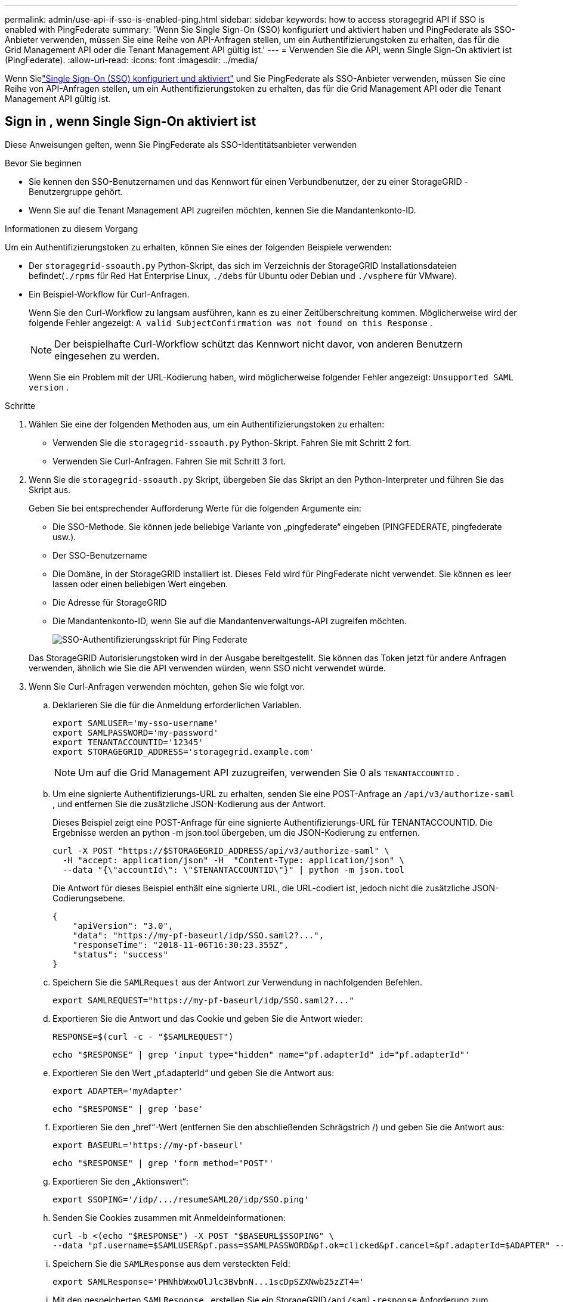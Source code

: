 ---
permalink: admin/use-api-if-sso-is-enabled-ping.html 
sidebar: sidebar 
keywords: how to access storagegrid API if SSO is enabled with PingFederate 
summary: 'Wenn Sie Single Sign-On (SSO) konfiguriert und aktiviert haben und PingFederate als SSO-Anbieter verwenden, müssen Sie eine Reihe von API-Anfragen stellen, um ein Authentifizierungstoken zu erhalten, das für die Grid Management API oder die Tenant Management API gültig ist.' 
---
= Verwenden Sie die API, wenn Single Sign-On aktiviert ist (PingFederate).
:allow-uri-read: 
:icons: font
:imagesdir: ../media/


[role="lead"]
Wenn Sielink:../admin/configuring-sso.html["Single Sign-On (SSO) konfiguriert und aktiviert"] und Sie PingFederate als SSO-Anbieter verwenden, müssen Sie eine Reihe von API-Anfragen stellen, um ein Authentifizierungstoken zu erhalten, das für die Grid Management API oder die Tenant Management API gültig ist.



== Sign in , wenn Single Sign-On aktiviert ist

Diese Anweisungen gelten, wenn Sie PingFederate als SSO-Identitätsanbieter verwenden

.Bevor Sie beginnen
* Sie kennen den SSO-Benutzernamen und das Kennwort für einen Verbundbenutzer, der zu einer StorageGRID -Benutzergruppe gehört.
* Wenn Sie auf die Tenant Management API zugreifen möchten, kennen Sie die Mandantenkonto-ID.


.Informationen zu diesem Vorgang
Um ein Authentifizierungstoken zu erhalten, können Sie eines der folgenden Beispiele verwenden:

* Der `storagegrid-ssoauth.py` Python-Skript, das sich im Verzeichnis der StorageGRID Installationsdateien befindet(`./rpms` für Red Hat Enterprise Linux, `./debs` für Ubuntu oder Debian und `./vsphere` für VMware).
* Ein Beispiel-Workflow für Curl-Anfragen.
+
Wenn Sie den Curl-Workflow zu langsam ausführen, kann es zu einer Zeitüberschreitung kommen.  Möglicherweise wird der folgende Fehler angezeigt: `A valid SubjectConfirmation was not found on this Response` .

+

NOTE: Der beispielhafte Curl-Workflow schützt das Kennwort nicht davor, von anderen Benutzern eingesehen zu werden.

+
Wenn Sie ein Problem mit der URL-Kodierung haben, wird möglicherweise folgender Fehler angezeigt: `Unsupported SAML version` .



.Schritte
. Wählen Sie eine der folgenden Methoden aus, um ein Authentifizierungstoken zu erhalten:
+
** Verwenden Sie die `storagegrid-ssoauth.py` Python-Skript.  Fahren Sie mit Schritt 2 fort.
** Verwenden Sie Curl-Anfragen.  Fahren Sie mit Schritt 3 fort.


. Wenn Sie die `storagegrid-ssoauth.py` Skript, übergeben Sie das Skript an den Python-Interpreter und führen Sie das Skript aus.
+
Geben Sie bei entsprechender Aufforderung Werte für die folgenden Argumente ein:

+
** Die SSO-Methode.  Sie können jede beliebige Variante von „pingfederate“ eingeben (PINGFEDERATE, pingfederate usw.).
** Der SSO-Benutzername
** Die Domäne, in der StorageGRID installiert ist.  Dieses Feld wird für PingFederate nicht verwendet.  Sie können es leer lassen oder einen beliebigen Wert eingeben.
** Die Adresse für StorageGRID
** Die Mandantenkonto-ID, wenn Sie auf die Mandantenverwaltungs-API zugreifen möchten.
+
image::../media/sso_auth_python_script_ping.png[SSO-Authentifizierungsskript für Ping Federate]

+
Das StorageGRID Autorisierungstoken wird in der Ausgabe bereitgestellt.  Sie können das Token jetzt für andere Anfragen verwenden, ähnlich wie Sie die API verwenden würden, wenn SSO nicht verwendet würde.



. Wenn Sie Curl-Anfragen verwenden möchten, gehen Sie wie folgt vor.
+
.. Deklarieren Sie die für die Anmeldung erforderlichen Variablen.
+
[source, bash]
----
export SAMLUSER='my-sso-username'
export SAMLPASSWORD='my-password'
export TENANTACCOUNTID='12345'
export STORAGEGRID_ADDRESS='storagegrid.example.com'
----
+

NOTE: Um auf die Grid Management API zuzugreifen, verwenden Sie 0 als `TENANTACCOUNTID` .

.. Um eine signierte Authentifizierungs-URL zu erhalten, senden Sie eine POST-Anfrage an `/api/v3/authorize-saml` , und entfernen Sie die zusätzliche JSON-Kodierung aus der Antwort.
+
Dieses Beispiel zeigt eine POST-Anfrage für eine signierte Authentifizierungs-URL für TENANTACCOUNTID.  Die Ergebnisse werden an python -m json.tool übergeben, um die JSON-Kodierung zu entfernen.

+
[source, bash]
----
curl -X POST "https://$STORAGEGRID_ADDRESS/api/v3/authorize-saml" \
  -H "accept: application/json" -H  "Content-Type: application/json" \
  --data "{\"accountId\": \"$TENANTACCOUNTID\"}" | python -m json.tool
----
+
Die Antwort für dieses Beispiel enthält eine signierte URL, die URL-codiert ist, jedoch nicht die zusätzliche JSON-Codierungsebene.

+
[listing]
----
{
    "apiVersion": "3.0",
    "data": "https://my-pf-baseurl/idp/SSO.saml2?...",
    "responseTime": "2018-11-06T16:30:23.355Z",
    "status": "success"
}
----
.. Speichern Sie die `SAMLRequest` aus der Antwort zur Verwendung in nachfolgenden Befehlen.
+
[listing]
----
export SAMLREQUEST="https://my-pf-baseurl/idp/SSO.saml2?..."
----
.. Exportieren Sie die Antwort und das Cookie und geben Sie die Antwort wieder:
+
[source, bash]
----
RESPONSE=$(curl -c - "$SAMLREQUEST")
----
+
[source, bash]
----
echo "$RESPONSE" | grep 'input type="hidden" name="pf.adapterId" id="pf.adapterId"'
----
.. Exportieren Sie den Wert „pf.adapterId“ und geben Sie die Antwort aus:
+
[listing]
----
export ADAPTER='myAdapter'
----
+
[source, bash]
----
echo "$RESPONSE" | grep 'base'
----
.. Exportieren Sie den „href“-Wert (entfernen Sie den abschließenden Schrägstrich /) und geben Sie die Antwort aus:
+
[listing]
----
export BASEURL='https://my-pf-baseurl'
----
+
[source, bash]
----
echo "$RESPONSE" | grep 'form method="POST"'
----
.. Exportieren Sie den „Aktionswert“:
+
[listing]
----
export SSOPING='/idp/.../resumeSAML20/idp/SSO.ping'
----
.. Senden Sie Cookies zusammen mit Anmeldeinformationen:
+
[source, bash]
----
curl -b <(echo "$RESPONSE") -X POST "$BASEURL$SSOPING" \
--data "pf.username=$SAMLUSER&pf.pass=$SAMLPASSWORD&pf.ok=clicked&pf.cancel=&pf.adapterId=$ADAPTER" --include
----
.. Speichern Sie die `SAMLResponse` aus dem versteckten Feld:
+
[source, bash]
----
export SAMLResponse='PHNhbWxwOlJlc3BvbnN...1scDpSZXNwb25zZT4='
----
.. Mit den gespeicherten `SAMLResponse` , erstellen Sie ein StorageGRID``/api/saml-response`` Anforderung zum Generieren eines StorageGRID Authentifizierungstokens.
+
Für `RelayState` , verwenden Sie die Mandantenkonto-ID oder verwenden Sie 0, wenn Sie sich bei der Grid Management API anmelden möchten.

+
[source, bash]
----
curl -X POST "https://$STORAGEGRID_ADDRESS:443/api/saml-response" \
  -H "accept: application/json" \
  --data-urlencode "SAMLResponse=$SAMLResponse" \
  --data-urlencode "RelayState=$TENANTACCOUNTID" \
  | python -m json.tool
----
+
Die Antwort enthält das Authentifizierungstoken.

+
[listing]
----
{
    "apiVersion": "3.0",
    "data": "56eb07bf-21f6-40b7-af0b-5c6cacfb25e7",
    "responseTime": "2018-11-07T21:32:53.486Z",
    "status": "success"
}
----
.. Speichern Sie das Authentifizierungstoken in der Antwort als `MYTOKEN` .
+
[source, bash]
----
export MYTOKEN="56eb07bf-21f6-40b7-af0b-5c6cacfb25e7"
----
+
Sie können jetzt `MYTOKEN` für andere Anfragen, ähnlich wie Sie die API verwenden würden, wenn SSO nicht verwendet würde.







== Melden Sie sich von der API ab, wenn Single Sign-On aktiviert ist

Wenn Single Sign-On (SSO) aktiviert wurde, müssen Sie eine Reihe von API-Anfragen stellen, um sich von der Grid Management API oder der Tenant Management API abzumelden.  Diese Anweisungen gelten, wenn Sie PingFederate als SSO-Identitätsanbieter verwenden

.Informationen zu diesem Vorgang
Bei Bedarf können Sie sich von der StorageGRID -API abmelden, indem Sie sich von der Single-Logout-Seite Ihrer Organisation abmelden.  Oder Sie können Single Logout (SLO) von StorageGRID auslösen, wofür ein gültiges StorageGRID Bearer-Token erforderlich ist.

.Schritte
. Um eine signierte Abmeldeanforderung zu generieren, übergeben Sie `cookie "sso=true" an die SLO-API:
+
[source, bash]
----
curl -k -X DELETE "https://$STORAGEGRID_ADDRESS/api/v3/authorize" \
-H "accept: application/json" \
-H "Authorization: Bearer $MYTOKEN" \
--cookie "sso=true" \
| python -m json.tool
----
+
Es wird eine Abmelde-URL zurückgegeben:

+
[listing]
----
{
    "apiVersion": "3.0",
    "data": "https://my-ping-url/idp/SLO.saml2?SAMLRequest=fZDNboMwEIRfhZ...HcQ%3D%3D",
    "responseTime": "2021-10-12T22:20:30.839Z",
    "status": "success"
}
----
. Speichern Sie die Abmelde-URL.
+
[source, bash]
----
export LOGOUT_REQUEST='https://my-ping-url/idp/SLO.saml2?SAMLRequest=fZDNboMwEIRfhZ...HcQ%3D%3D'
----
. Senden Sie eine Anfrage an die Abmelde-URL, um SLO auszulösen und zurück zu StorageGRID umzuleiten.
+
[source, bash]
----
curl --include "$LOGOUT_REQUEST"
----
+
Die 302-Antwort wird zurückgegeben.  Der Umleitungsort ist nicht auf die reine API-Abmeldung anwendbar.

+
[listing]
----
HTTP/1.1 302 Found
Location: https://$STORAGEGRID_ADDRESS:443/api/saml-logout?SAMLResponse=fVLLasMwEPwVo7ss%...%23rsa-sha256
Set-Cookie: PF=QoKs...SgCC; Path=/; Secure; HttpOnly; SameSite=None
----
. Löschen Sie das StorageGRID Bearer-Token.
+
Das Löschen des StorageGRID Bearer-Tokens funktioniert genauso wie ohne SSO.  Wenn „Cookie „sso=true““ nicht angegeben ist, wird der Benutzer von StorageGRID abgemeldet, ohne dass der SSO-Status beeinträchtigt wird.

+
[source, bash]
----
curl -X DELETE "https://$STORAGEGRID_ADDRESS/api/v3/authorize" \
-H "accept: application/json" \
-H "Authorization: Bearer $MYTOKEN" \
--include
----
+
A `204 No Content` Die Antwort zeigt an, dass der Benutzer jetzt abgemeldet ist.

+
[listing]
----
HTTP/1.1 204 No Content
----

